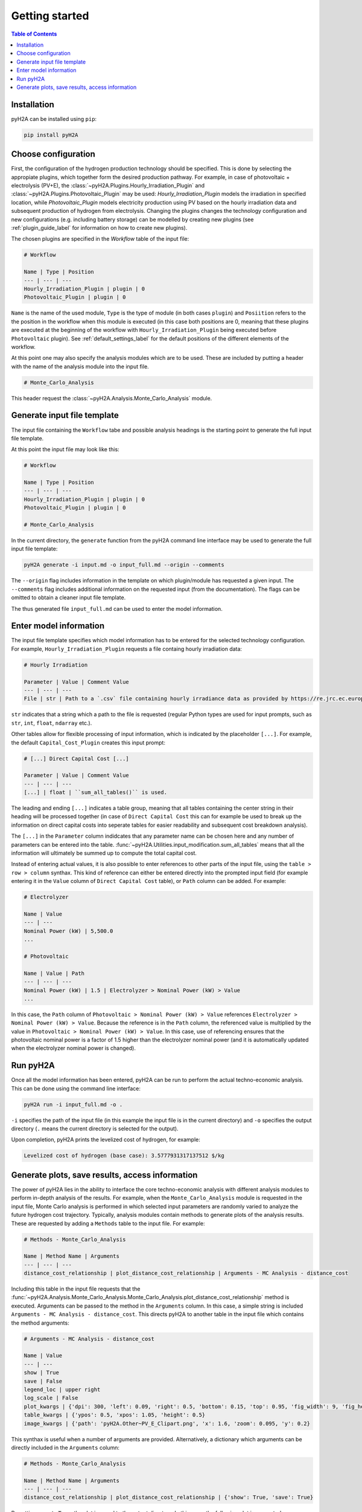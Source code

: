 ===============
Getting started
===============

.. contents:: Table of Contents
    :depth: 2
    :local:
    :class: this-will-duplicate-information-and-it-is-still-useful-here

Installation
============

pyH2A can be installed using ``pip``:

.. code-block:: bash

	pip install pyH2A

Choose configuration
====================

First, the configuration of the hydrogen production technology should be specified. This is done by selecting the appropiate plugins, which together form the desired production pathway. For example, in case of photovoltaic + electrolysis (PV+E), the :class:`~pyH2A.Plugins.Hourly_Irradiation_Plugin` and :class:`~pyH2A.Plugins.Photovoltaic_Plugin` may be used: `Hourly_Irradiation_Plugin` models the irradiation in specified location, while `Photovoltaic_Plugin` models electricity production using PV based on the hourly irradiation data and subsequent production of hydrogen from electrolysis. Changing the plugins changes the technology configuration and new configurations (e.g. including battery storage) can be modelled by creating new plugins (see :ref:`plugin_guide_label` for information on how to create new plugins).

The chosen plugins are specified in the `Workflow` table of the input file:

.. code-block:: markdown

	# Workflow

	Name | Type | Position
	--- | --- | ---
	Hourly_Irradiation_Plugin | plugin | 0
	Photovoltaic_Plugin | plugin | 0

``Name`` is the name of the used module, ``Type`` is the type of module (in both cases ``plugin``) and ``Posiition`` refers to the the position in the workflow when this module is executed (in this case both positions are 0, meaning that these plugins are executed at the beginning of the workflow with ``Hourly_Irradiation_Plugin`` being executed before ``Photovoltaic`` plugin). See :ref:`default_settings_label` for the default positions of the different elements of the workflow. 

At this point one may also specify the analysis modules which are to be used. These are included by putting a header with the name of the analysis module into the input file.

.. code-block:: markdown

	# Monte_Carlo_Analysis

This header request the :class:`~pyH2A.Analysis.Monte_Carlo_Analysis` module.

Generate input file template
============================

The input file containing the ``Workflow`` tabe and possible analysis headings is the starting point to generate the full input file template.

At this point the input file may look like this:

.. code-block:: markdown

	# Workflow

	Name | Type | Position
	--- | --- | ---
	Hourly_Irradiation_Plugin | plugin | 0
	Photovoltaic_Plugin | plugin | 0

	# Monte_Carlo_Analysis

In the current directory, the ``generate`` function from the pyH2A command line interface may be used to generate the full input file template:

.. code-block:: bash

	pyH2A generate -i input.md -o input_full.md --origin --comments

The ``--origin`` flag includes information in the template on which plugin/module has requested a given input. The ``--comments`` flag includes additional information on the requested input (from the documentation). The flags can be omitted to obtain a cleaner input file template.

The thus generated file ``input_full.md`` can be used to enter the model information. 

Enter model information
=======================

The input file template specifies which model information has to be entered for the selected technology configuration. For example, ``Hourly_Irradiation_Plugin`` requests a file containg hourly irradiation data:

.. code-block:: markdown

	# Hourly Irradiation

	Parameter | Value | Comment Value
	--- | --- | ---
	File | str | Path to a `.csv` file containing hourly irradiance data as provided by https://re.jrc.ec.europa.eu/pvg_tools/en/#TMY, ``process_table()`` is used.

``str`` indicates that a string which a path to the file is requested (regular Python types are used for input prompts, such as ``str``, ``int``, ``float``, ``ndarray`` etc.).

Other tables allow for flexible processing of input information, which is indicated by the placeholder ``[...]``. For example, the default ``Capital_Cost_Plugin`` creates this input prompt:

.. code-block:: markdown

	# [...] Direct Capital Cost [...]

	Parameter | Value | Comment Value
	--- | --- | ---
	[...] | float | ``sum_all_tables()`` is used.

The leading and ending ``[...]`` indicates a table group, meaning that all tables containing the center string in their heading will be processed together (in case of ``Direct Capital Cost`` this can for example be used to break up the information on direct capital costs into seperate tables for easier readability and subsequent cost breakdown analysis).

The ``[...]`` in the ``Parameter`` column indidcates that any parameter name can be chosen here and any number of parameters can be entered into the table. :func:`~pyH2A.Utilities.input_modification.sum_all_tables` means that all the information will ultimately be summed up to compute the total capital cost.

Instead of entering actual values, it is also possible to enter references to other parts of the input file, using the ``table > row > column`` synthax. This kind of reference can either be entered directly into the prompted input field (for example entering it in the ``Value`` column of ``Direct Capital Cost`` table), or ``Path`` column can be added. For example:

.. code-block:: markdown

	# Electrolyzer

	Name | Value
	--- | ---
	Nominal Power (kW) | 5,500.0
	...

	# Photovoltaic

	Name | Value | Path
	--- | --- | ---
	Nominal Power (kW) | 1.5 | Electrolyzer > Nominal Power (kW) > Value 
	...

In this case, the ``Path`` column of ``Photovoltaic > Nominal Power (kW) > Value`` references ``Electrolyzer > Nominal Power (kW) > Value``. Because the reference is in the ``Path`` column, the referenced value is multiplied by the value in ``Photovoltaic > Nominal Power (kW) > Value``. In this case, use of referencing ensures that the photovoltaic nominal power is a factor of 1.5 higher than the electrolyzer nominal power (and it is automatically updated when the electrolyzer nominal power is changed).

Run pyH2A
=========

Once all the model information has been entered, pyH2A can be run to perform the actual techno-economic analysis. This can be done using the command line interface:

.. code-block:: bash

	pyH2A run -i input_full.md -o .

``-i`` specifies the path of the input file (in this example the input file is in the current directory) and ``-o`` specifies the output directory (``.`` means the current directory is selected for the output).

Upon completion, pyH2A prints the levelized cost of hydrogen, for example:

.. code-block:: markdown

	Levelized cost of hydrogen (base case): 3.5777931317137512 $/kg

Generate plots, save results, access information
================================================

The power of pyH2A lies in the ability to interface the core techno-economic analysis with different analysis modules to perform in-depth analysis of the results. For example, when the ``Monte_Carlo_Analysis`` module is requested in the input file, Monte Carlo analysis is performed in which selected input parameters are randomly varied to analyze the future hydrogen cost trajectory. Typically, analysis modules contain methods to generate plots of the analysis results. These are requested by adding a ``Methods`` table to the input file. For example:

.. code-block:: markdown

	# Methods - Monte_Carlo_Analysis

	Name | Method Name | Arguments
	--- | --- | ---
	distance_cost_relationship | plot_distance_cost_relationship | Arguments - MC Analysis - distance_cost

Including this table in the input file requests that the :func:`~pyH2A.Analysis.Monte_Carlo_Analysis.Monte_Carlo_Analysis.plot_distance_cost_relationship` method is executed. Arguments can be passed to the method in the ``Arguments`` column. In this case, a simple string is included ``Arguments - MC Analysis - distance_cost``. This directs pyH2A to another table in the input file which contains the method arguments:

.. code-block:: markdown
	
	# Arguments - MC Analysis - distance_cost

	Name | Value
	--- | ---
	show | True
	save | False
	legend_loc | upper right
	log_scale | False
	plot_kwargs | {'dpi': 300, 'left': 0.09, 'right': 0.5, 'bottom': 0.15, 'top': 0.95, 'fig_width': 9, 'fig_height': 3.5}
	table_kwargs | {'ypos': 0.5, 'xpos': 1.05, 'height': 0.5}
	image_kwargs | {'path': 'pyH2A.Other~PV_E_Clipart.png', 'x': 1.6, 'zoom': 0.095, 'y': 0.2}

This synthax is useful when a number of arguments are provided. Alternatively, a dictionary which arguments can be directly included in the ``Arguments`` column:

.. code-block:: markdown

	# Methods - Monte_Carlo_Analysis

	Name | Method Name | Arguments
	--- | --- | ---
	distance_cost_relationship | plot_distance_cost_relationship | {'show': True, 'save': True}

By setting ``save`` to ``True``, the plot is saved to the output directory. In this case, the following plot is generated:

.. figure:: ./_static/Monte_Carlo_Distance_Cost_Relationship_PV_E_Distance_Time.png

   Example output plot from Monte Carlo analysis.

To access detailed information, which is generated during runtime, pyH2A can also be run from a Python script, which allows for full access to the information. For example:

.. code-block:: Python

	from pyH2A.run_pyH2A import pyH2A

	result = pyH2A('input_full.md', '.')

``result`` is a pyH2A class object. Its attributes contain all the information from the pyH2A run. For example, ``result.inp`` is a dictionary with all processed input information, ``result.base_case`` contains the information from the discounted cashflow calculation for the specified input information (base case), including all information generated by plugins (accessible via ``result.base_case.plugs``, which is dictionary with all plugin class instances). Furthermore, ``result.meta_modules`` is a dictionary which contains all of the analysis module class instances, which were generated during the pyH2A run. With this methodology, pyH2A calculations and results can be integrated into other scripts/programs.



